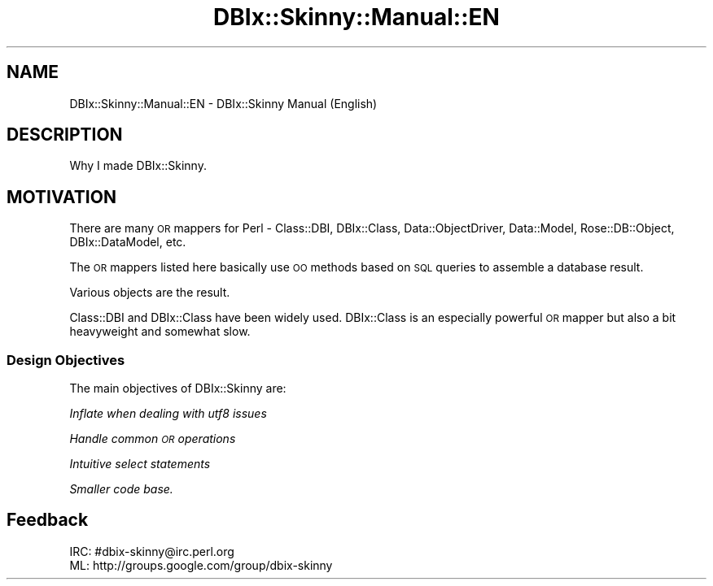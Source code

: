 .\" Automatically generated by Pod::Man 2.27 (Pod::Simple 3.28)
.\"
.\" Standard preamble:
.\" ========================================================================
.de Sp \" Vertical space (when we can't use .PP)
.if t .sp .5v
.if n .sp
..
.de Vb \" Begin verbatim text
.ft CW
.nf
.ne \\$1
..
.de Ve \" End verbatim text
.ft R
.fi
..
.\" Set up some character translations and predefined strings.  \*(-- will
.\" give an unbreakable dash, \*(PI will give pi, \*(L" will give a left
.\" double quote, and \*(R" will give a right double quote.  \*(C+ will
.\" give a nicer C++.  Capital omega is used to do unbreakable dashes and
.\" therefore won't be available.  \*(C` and \*(C' expand to `' in nroff,
.\" nothing in troff, for use with C<>.
.tr \(*W-
.ds C+ C\v'-.1v'\h'-1p'\s-2+\h'-1p'+\s0\v'.1v'\h'-1p'
.ie n \{\
.    ds -- \(*W-
.    ds PI pi
.    if (\n(.H=4u)&(1m=24u) .ds -- \(*W\h'-12u'\(*W\h'-12u'-\" diablo 10 pitch
.    if (\n(.H=4u)&(1m=20u) .ds -- \(*W\h'-12u'\(*W\h'-8u'-\"  diablo 12 pitch
.    ds L" ""
.    ds R" ""
.    ds C` ""
.    ds C' ""
'br\}
.el\{\
.    ds -- \|\(em\|
.    ds PI \(*p
.    ds L" ``
.    ds R" ''
.    ds C`
.    ds C'
'br\}
.\"
.\" Escape single quotes in literal strings from groff's Unicode transform.
.ie \n(.g .ds Aq \(aq
.el       .ds Aq '
.\"
.\" If the F register is turned on, we'll generate index entries on stderr for
.\" titles (.TH), headers (.SH), subsections (.SS), items (.Ip), and index
.\" entries marked with X<> in POD.  Of course, you'll have to process the
.\" output yourself in some meaningful fashion.
.\"
.\" Avoid warning from groff about undefined register 'F'.
.de IX
..
.nr rF 0
.if \n(.g .if rF .nr rF 1
.if (\n(rF:(\n(.g==0)) \{
.    if \nF \{
.        de IX
.        tm Index:\\$1\t\\n%\t"\\$2"
..
.        if !\nF==2 \{
.            nr % 0
.            nr F 2
.        \}
.    \}
.\}
.rr rF
.\" ========================================================================
.\"
.IX Title "DBIx::Skinny::Manual::EN 3"
.TH DBIx::Skinny::Manual::EN 3 "2010-11-08" "perl v5.18.2" "User Contributed Perl Documentation"
.\" For nroff, turn off justification.  Always turn off hyphenation; it makes
.\" way too many mistakes in technical documents.
.if n .ad l
.nh
.SH "NAME"
DBIx::Skinny::Manual::EN \- DBIx::Skinny Manual (English)
.SH "DESCRIPTION"
.IX Header "DESCRIPTION"
Why I made DBIx::Skinny.
.SH "MOTIVATION"
.IX Header "MOTIVATION"
There are many \s-1OR\s0 mappers for Perl \- Class::DBI, DBIx::Class, Data::ObjectDriver, Data::Model, Rose::DB::Object, DBIx::DataModel, etc.
.PP
The \s-1OR\s0 mappers listed here basically use \s-1OO\s0 methods based on \s-1SQL\s0 queries to assemble a database result.
.PP
Various objects are the result.
.PP
Class::DBI and DBIx::Class have been widely used. DBIx::Class is an especially powerful \s-1OR\s0 mapper but also a bit heavyweight and somewhat slow.
.SS "Design Objectives"
.IX Subsection "Design Objectives"
The main objectives of DBIx::Skinny are:
.PP
\fIInflate when dealing with utf8 issues\fR
.IX Subsection "Inflate when dealing with utf8 issues"
.PP
\fIHandle common \s-1OR\s0 operations\fR
.IX Subsection "Handle common OR operations"
.PP
\fIIntuitive select statements\fR
.IX Subsection "Intuitive select statements"
.PP
\fISmaller code base.\fR
.IX Subsection "Smaller code base."
.SH "Feedback"
.IX Header "Feedback"
.Vb 1
\&  IRC: #dbix\-skinny@irc.perl.org
\&
\&  ML: http://groups.google.com/group/dbix\-skinny
.Ve
